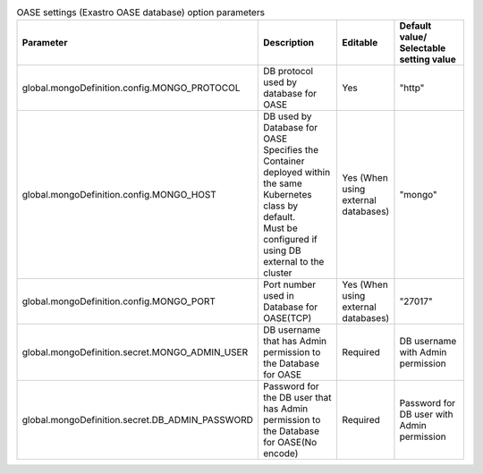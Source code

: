 
.. list-table:: OASE settings (Exastro OASE database) option parameters
   :widths: 25 25 10 20
   :header-rows: 1
   :align: left
   :class: filter-table

   * - Parameter
     - Description
     - Editable
     - Default value/ Selectable setting value
   * - global.mongoDefinition.config.MONGO_PROTOCOL
     - | DB protocol used by database for OASE
     - Yes
     - "http"
   * - global.mongoDefinition.config.MONGO_HOST
     - | DB used by Database for OASE
       | Specifies the Container deployed within the same Kubernetes class by default.
       | Must be configured if using DB external to the cluster
     - Yes (When using external databases)
     - "mongo"
   * - global.mongoDefinition.config.MONGO_PORT
     - Port number used in Database for OASE(TCP)
     - Yes (When using external databases)
     - "27017"
   * - global.mongoDefinition.secret.MONGO_ADMIN_USER
     -  DB username that has Admin permission to the Database for OASE
     - Required
     - DB username with Admin permission
   * - global.mongoDefinition.secret.DB_ADMIN_PASSWORD
     - Password for the DB user that has Admin permission to the Database for OASE(No encode)
     - Required
     - Password for DB user with Admin permission
